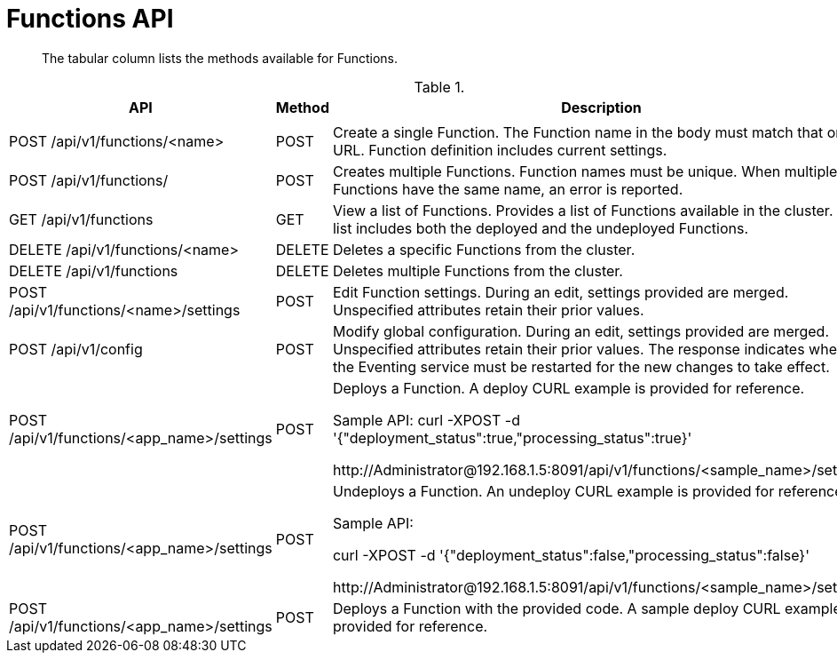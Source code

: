 [#eventing_api]
= Functions API

[abstract]
The tabular column lists the methods available for Functions.

[#section_kzm_vyy_m2b]
--
.{empty}
[#table_z5x_vyy_m2b,cols="243,100,559"]
|===
| *API* | *Method* | *Description*

|
|
|

| POST /api/v1/functions/<name>
| POST
| Create a single Function.
The Function name in the body must match that on the URL.
Function definition includes current settings.

| POST /api/v1/functions/
| POST
| Creates multiple Functions.
Function names must be unique.
When multiple Functions have the same name, an error is reported.

| GET /api/v1/functions
| GET
| View a list of Functions.
Provides a list of Functions available in the cluster.
The list includes both the deployed and the undeployed Functions.

| DELETE /api/v1/functions/<name>
| DELETE
| Deletes a specific Functions from the cluster.

| DELETE /api/v1/functions
| DELETE
| Deletes multiple Functions from the cluster.

| POST /api/v1/functions/<name>/settings
| POST
| Edit Function settings.
During an edit, settings provided are merged.
Unspecified attributes retain their prior values.

| POST /api/v1/config
| POST
| Modify global configuration.
During an edit, settings provided are merged.
Unspecified attributes retain their prior values.
The response indicates whether the Eventing service must be restarted for the new changes to take effect.

| POST /api/v1/functions/<app_name>/settings
| POST
| Deploys a Function.
A deploy CURL example is provided for reference.

Sample API: curl -XPOST -d '{"deployment_status":true,"processing_status":true}'

\http://Administrator@192.168.1.5:8091/api/v1/functions/<sample_name>/settings

| POST /api/v1/functions/<app_name>/settings
| POST
| Undeploys a Function.
An undeploy CURL example is provided for reference.

Sample API:

curl -XPOST -d '{"deployment_status":false,"processing_status":false}'

\http://Administrator@192.168.1.5:8091/api/v1/functions/<sample_name>/settings

| POST /api/v1/functions/<app_name>/settings
| POST
| Deploys a Function with the provided code.
A sample deploy CURL example is provided for reference.
|===
--
